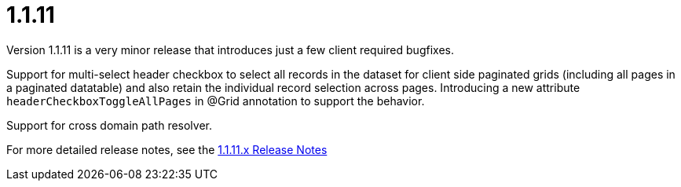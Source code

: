 [[release-notes-1.1.11]]
= 1.1.11
Version 1.1.11 is a very minor release that introduces just a few client required bugfixes.

Support for multi-select header checkbox to select all records in the dataset for client side paginated grids (including all pages in a paginated datatable) and also retain the individual record selection across pages. Introducing a new attribute `headerCheckboxToggleAllPages` in @Grid annotation to support the behavior.

Support for cross domain path resolver.

For more detailed release notes, see the link:release-notes/1.1.11.x.html[1.1.11.x Release Notes]
